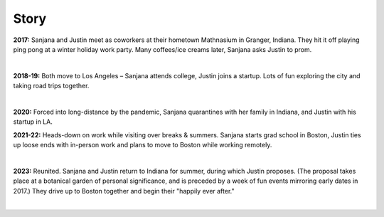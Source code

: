 Story
=====

**2017:**
Sanjana and Justin meet as coworkers at their hometown Mathnasium in Granger, Indiana.
They hit it off playing ping pong at a winter holiday work party.
Many coffees/ice creams later, Sanjana asks Justin to prom.

.. image:: https://lh3.googleusercontent.com/pw/AIL4fc_sjZfYvb5YFdE8gH-v7UgPzQO5N82_twYw9tGFkAOve6DwhnmG5hJn6DfyYLx1gMhbHiDh5ipiM9tsWRip_MPyVFxzdWZRCdkhFZ3ExnjGfSGs_qEt=w400-h200
   :align: center
.. image:: https://lh3.googleusercontent.com/pw/AIL4fc-9MlIy2bVsFO_pfmlhAYchqfX7X1D8DJzv5BSG6lXt0QuM_JpFDUwBX2XnJoROiQy7SBthh6ifAUgjoaQqqJ3ZUYN7Zhrpvqaxz3tCHXRmVi2SSVf8=w400-h200
   :align: center
|

**2018-19:**
Both move to Los Angeles – Sanjana attends college, Justin joins a startup.
Lots of fun exploring the city and taking road trips together.

.. image:: https://lh3.googleusercontent.com/pw/AIL4fc-CI_2jcfRVJMUvs1UEo0TVbAQ3NbCOyOQ9XI4j8-brPYBAKb8En4A1F-UQHu0WV8BEe5olYmXvzUUrFWMXvUZxtovP38U03evW8aVesF4g7oTSTFJm=w400-h200
   :align: center
.. image:: https://lh3.googleusercontent.com/pw/AIL4fc93-Y7gDa8E5cBB9iq4rNpjm3_9Vpa2e-S6TSrIEJV3KabfR4VioHubm8Ue4Hwc4GLSX7ysKQ7JEd_hulVlYHGot23oGAAptxsPGGsp7jw2zzwVrqZN=w400-h200
   :align: center
|

**2020:**
Forced into long-distance by the pandemic,
Sanjana quarantines with her family in Indiana,
and Justin with his startup in LA.

**2021-22:**
Heads-down on work while visiting over breaks & summers.
Sanjana starts grad school in Boston,
Justin ties up loose ends with in-person work and plans to move to Boston while working remotely.

.. image:: https://lh3.googleusercontent.com/pw/AIL4fc_x0mUsUfx_8TC2hiPiwmK7qPIjwsViRfSBpaBnuddQqimWduyCHge0r4s85Xrv5de8CETG-q6oihBZs1GW5S5n2NDRXr0hT3jlGcSXd0yozQq8CTA2=w400-h200
   :align: center
.. image:: https://lh3.googleusercontent.com/pw/AIL4fc8XDyLMkunOI1whuPx9WXW5WmDuE5PtyhMJHs-Cgna5qMTQ4KM1J-raeiIpdZceSyJ64Yy_XNPOSwo5o_Nq8QRYVrfMQrnHiRgzUgbY5qWYwsS-k6cV=w400-h200
   :align: center
|

**2023:**
Reunited. Sanjana and Justin return to Indiana for summer, during which Justin proposes.
(The proposal takes place at a botanical garden of personal significance,
and is preceded by a week of fun events mirroring early dates in 2017.)
They drive up to Boston together and begin their "happily ever after."

.. image:: https://lh3.googleusercontent.com/pw/AIL4fc9EHPrjIk7sfOG5m98_IzxZ0anyoXWFiuZXnQ2mfLvXI5gC0CQXt2xRbKESYJHc_3dxiXJO34gSoMM63zJhp2N5VCgKblhiMA-xfETUxhNvNBTOxitq=w400-h200
   :align: center
.. image:: https://lh3.googleusercontent.com/pw/AIL4fc-t-_kCoOOMrGQZIllU-3czzg6wlOA95DwY9bTeILjXTQZLk3GG1HJ5aTa8wUtvA_M65C4O37BrQ_3qr3m5tX-KFCZB3pD3cGhATKTsN6Gm0lmQ0ZEm=w400-h200
   :align: center
|